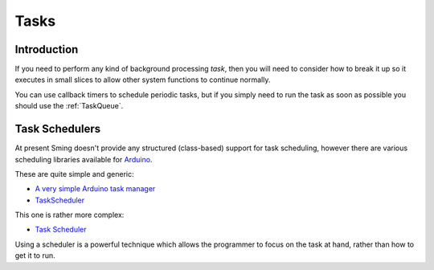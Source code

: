 Tasks
=====

Introduction
------------

If you need to perform any kind of background processing *task*, then you will need
to consider how to break it up so it executes in small slices to allow other
system functions to continue normally.

You can use callback timers to schedule periodic tasks, but if you simply need to
run the task as soon as possible you should use the :ref:`TaskQueue`.

Task Schedulers
---------------

At present Sming doesn't provide any structured (class-based) support for task scheduling,
however there are various scheduling libraries available for
`Arduino <https://github.com/esp8266/arduino>`__.

These are quite simple and generic:

-  `A very simple Arduino task manager <http://bleaklow.com/2010/07/20/a_very_simple_arduino_task_manager.html>`__
-  `TaskScheduler <https://github.com/gadgetstogrow/TaskScheduler>`__

This one is rather more complex:

-  `Task Scheduler <https://github.com/arkhipenko/TaskScheduler>`__

Using a scheduler is a powerful technique which allows the programmer to focus on the task
at hand, rather than how to get it to run.
